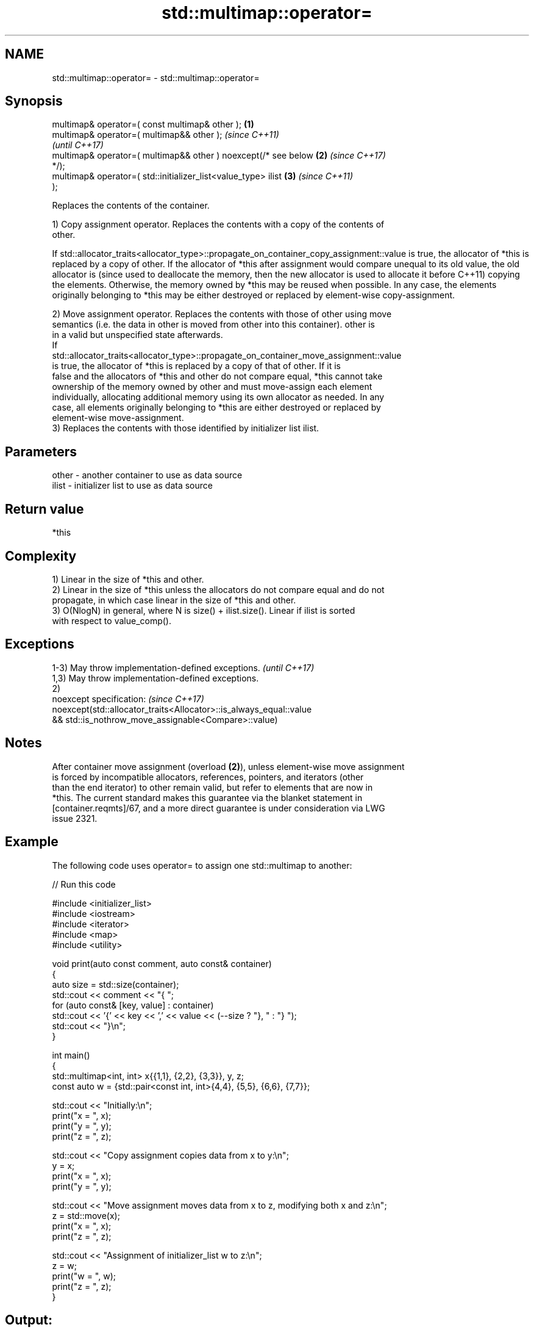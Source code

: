 .TH std::multimap::operator= 3 "2024.06.10" "http://cppreference.com" "C++ Standard Libary"
.SH NAME
std::multimap::operator= \- std::multimap::operator=

.SH Synopsis
   multimap& operator=( const multimap& other );                  \fB(1)\fP
   multimap& operator=( multimap&& other );                               \fI(since C++11)\fP
                                                                          \fI(until C++17)\fP
   multimap& operator=( multimap&& other ) noexcept(/* see below  \fB(2)\fP     \fI(since C++17)\fP
   */);
   multimap& operator=( std::initializer_list<value_type> ilist       \fB(3)\fP \fI(since C++11)\fP
   );

   Replaces the contents of the container.

   1) Copy assignment operator. Replaces the contents with a copy of the contents of
   other.

If
std::allocator_traits<allocator_type>::propagate_on_container_copy_assignment::value
is true, the allocator of *this is replaced by a copy of other. If the allocator of
*this after assignment would compare unequal to its old value, the old allocator is  (since
used to deallocate the memory, then the new allocator is used to allocate it before  C++11)
copying the elements. Otherwise, the memory owned by *this may be reused when
possible. In any case, the elements originally belonging to *this may be either
destroyed or replaced by element-wise copy-assignment.

   2) Move assignment operator. Replaces the contents with those of other using move
   semantics (i.e. the data in other is moved from other into this container). other is
   in a valid but unspecified state afterwards.
   If
   std::allocator_traits<allocator_type>::propagate_on_container_move_assignment::value
   is true, the allocator of *this is replaced by a copy of that of other. If it is
   false and the allocators of *this and other do not compare equal, *this cannot take
   ownership of the memory owned by other and must move-assign each element
   individually, allocating additional memory using its own allocator as needed. In any
   case, all elements originally belonging to *this are either destroyed or replaced by
   element-wise move-assignment.
   3) Replaces the contents with those identified by initializer list ilist.

.SH Parameters

   other - another container to use as data source
   ilist - initializer list to use as data source

.SH Return value

   *this

.SH Complexity

   1) Linear in the size of *this and other.
   2) Linear in the size of *this unless the allocators do not compare equal and do not
   propagate, in which case linear in the size of *this and other.
   3) O(NlogN) in general, where N is size() + ilist.size(). Linear if ilist is sorted
   with respect to value_comp().

.SH Exceptions

   1-3) May throw implementation-defined exceptions.                 \fI(until C++17)\fP
   1,3) May throw implementation-defined exceptions.
   2)
   noexcept specification:                                           \fI(since C++17)\fP
   noexcept(std::allocator_traits<Allocator>::is_always_equal::value
   && std::is_nothrow_move_assignable<Compare>::value)

.SH Notes

   After container move assignment (overload \fB(2)\fP), unless element-wise move assignment
   is forced by incompatible allocators, references, pointers, and iterators (other
   than the end iterator) to other remain valid, but refer to elements that are now in
   *this. The current standard makes this guarantee via the blanket statement in
   [container.reqmts]/67, and a more direct guarantee is under consideration via LWG
   issue 2321.

.SH Example

   The following code uses operator= to assign one std::multimap to another:


// Run this code

 #include <initializer_list>
 #include <iostream>
 #include <iterator>
 #include <map>
 #include <utility>

 void print(auto const comment, auto const& container)
 {
     auto size = std::size(container);
     std::cout << comment << "{ ";
     for (auto const& [key, value] : container)
         std::cout << '{' << key << ',' << value << (--size ? "}, " : "} ");
     std::cout << "}\\n";
 }

 int main()
 {
     std::multimap<int, int> x{{1,1}, {2,2}, {3,3}}, y, z;
     const auto w = {std::pair<const int, int>{4,4}, {5,5}, {6,6}, {7,7}};

     std::cout << "Initially:\\n";
     print("x = ", x);
     print("y = ", y);
     print("z = ", z);

     std::cout << "Copy assignment copies data from x to y:\\n";
     y = x;
     print("x = ", x);
     print("y = ", y);

     std::cout << "Move assignment moves data from x to z, modifying both x and z:\\n";
     z = std::move(x);
     print("x = ", x);
     print("z = ", z);

     std::cout << "Assignment of initializer_list w to z:\\n";
     z = w;
     print("w = ", w);
     print("z = ", z);
 }

.SH Output:

 Initially:
 x = { {1,1}, {2,2}, {3,3} }
 y = { }
 z = { }
 Copy assignment copies data from x to y:
 x = { {1,1}, {2,2}, {3,3} }
 y = { {1,1}, {2,2}, {3,3} }
 Move assignment moves data from x to z, modifying both x and z:
 x = { }
 z = { {1,1}, {2,2}, {3,3} }
 Assignment of initializer_list w to z:
 w = { {4,4}, {5,5}, {6,6}, {7,7} }
 z = { {4,4}, {5,5}, {6,6}, {7,7} }

.SH See also

   constructor   constructs the multimap
                 \fI(public member function)\fP

.SH Category:
     * conditionally noexcept
